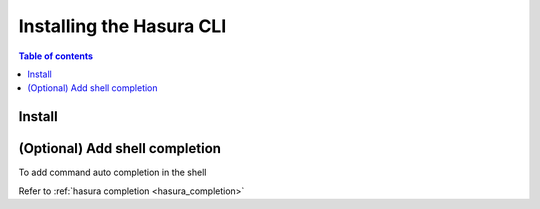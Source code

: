 .. .. meta::
   :description: Installing the hasura CLI on Linux, Mac OS, Windows.
   :keywords: hasura, hasura CLI, install, linux, mac, windows

.. _install_hasura_cli:

Installing the Hasura CLI
=========================

.. contents:: Table of contents
  :backlinks: none
  :depth: 1
  :local:

Install
-------

.. global-tabs::

   tabs:
     - id: linux
       content: |

         Open your linux shell and run the following command:

         .. code-block:: bash

            curl -L https://github.com/hasura/graphql-engine/raw/master/cli/get.sh | bash

         This will install the Hasura CLI in ``/usr/local/bin``. You might have to provide
         your ``sudo`` password depending on the permissions of your ``/usr/local/bin`` location.

         If you'd prefer to install to a different location other than ``/usr/local/bin``, set the
         env var ``INSTALL_PATH``:

         .. code-block:: bash

            curl -L https://github.com/hasura/graphql-engine/raw/master/cli/get.sh | INSTALL_PATH=$HOME/bin bash



     - id: mac
       content: |
         In your terminal enter the following command:

         .. code-block:: bash

            curl -L https://cli.hasura.io/install.sh | bash

         This will install the Hasura CLI in ``/usr/local/bin``. You might have to provide
         your ``sudo`` password depending on the permissions of your ``/usr/local/bin`` location.

         If you'd prefer to install to a different location other than ``/usr/local/bin``, set the
         env var ``INSTALL_PATH``:

         .. code-block:: bash

            curl -L https://cli.hasura.io/install.sh | INSTALL_PATH=$HOME/bin bash

     - id: windows
       content: |

         Download the binary ``cli-hasura-windows-amd64.exe`` from GitHub release page: https://github.com/hasura/graphql-engine/releases

         Rename the downloaded file to ``hasura``.

(Optional) Add shell completion
-------------------------------

To add command auto completion in the shell

Refer to :ref:`hasura completion <hasura_completion>`
